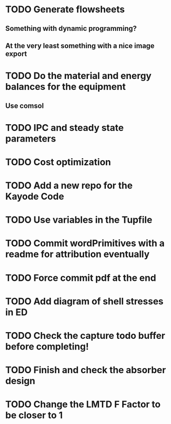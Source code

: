 
* TODO Generate flowsheets
** Something with dynamic programming?
** At the very least something with a nice image export
* TODO Do the material and energy balances for the equipment
** Use comsol
* TODO IPC and steady state parameters
* TODO Cost optimization

* TODO Add a new repo for the Kayode Code 

* TODO Use variables in the Tupfile 

* TODO Commit wordPrimitives with a readme for attribution eventually 

* TODO Force commit pdf at the end 

* TODO Add diagram of shell stresses in ED

* TODO Check the capture todo buffer before completing! 

* TODO Finish and check the absorber design 

* TODO Change the LMTD F Factor to be closer to 1
